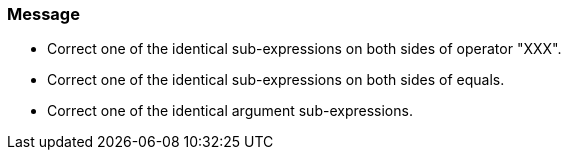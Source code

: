 === Message

* Correct one of the identical sub-expressions on both sides of operator "XXX".
* Correct one of the identical sub-expressions on both sides of equals.
* Correct one of the identical argument sub-expressions.

